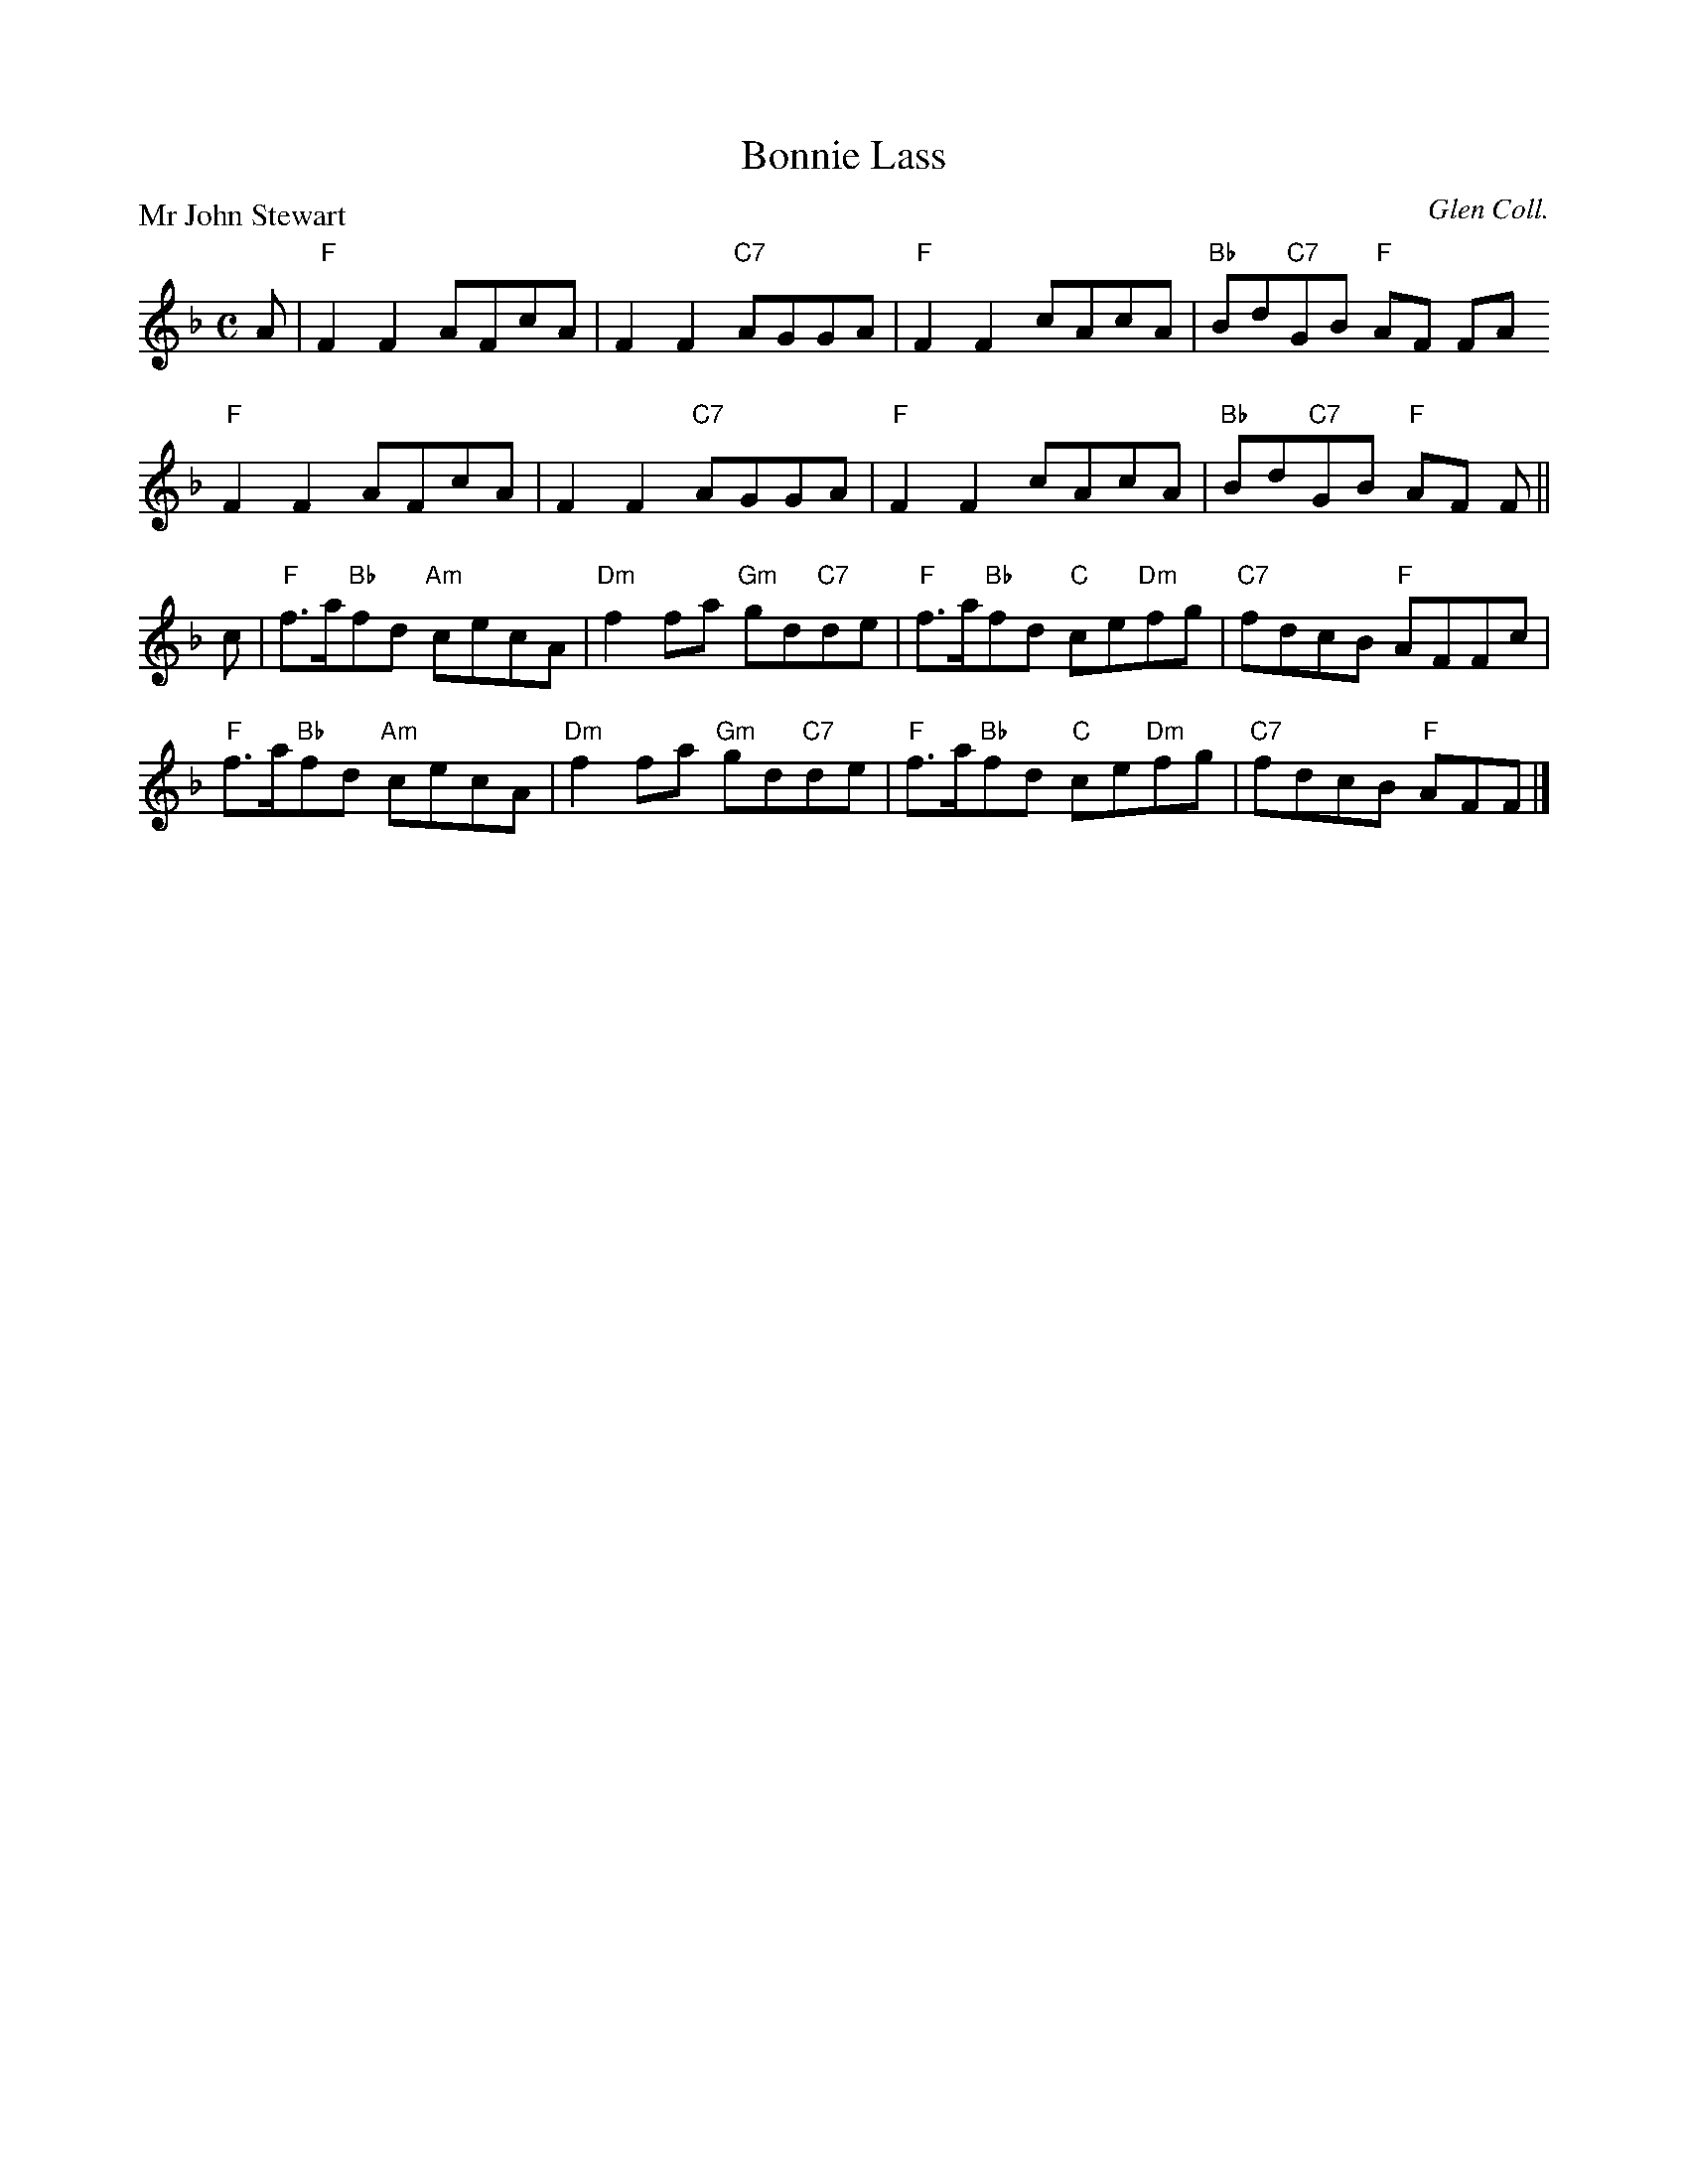 X:2803
T:Bonnie Lass
P:Mr John Stewart
C:Glen Coll.
R:Reel (8x32)
B:RSCDS 28-3
Z:Anselm Lingnau <anselm@strathspey.org>
M:C
L:1/8
K:F
A|"F"F2F2 AFcA|F2F2 "C7"AGGA|"F"F2F2 cAcA|"Bb"Bd"C7"GB "F"AF FA
  "F"F2F2 AFcA|F2F2 "C7"AGGA|"F"F2F2 cAcA|"Bb"Bd"C7"GB "F"AF F||
c|"F"f>a"Bb"fd "Am"cecA|"Dm"f2fa "Gm"gd"C7"de|\
    "F"f>a"Bb"fd "C"ce"Dm"fg|"C7"fdcB "F"AFFc|
  "F"f>a"Bb"fd "Am"cecA|"Dm"f2fa "Gm"gd"C7"de|\
    "F"f>a"Bb"fd "C"ce"Dm"fg|"C7"fdcB "F"AFF|]
